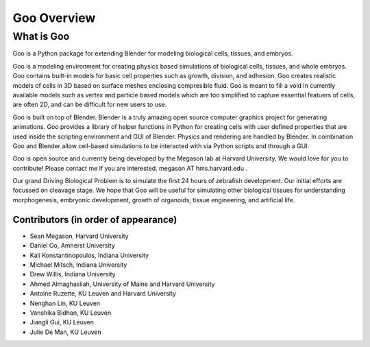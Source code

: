 .. Goo documentation documentation summary file, 

Goo Overview
=============================================

What is Goo
-----------
Goo is a Python package for extending Blender for modeling biological cells, tissues, and embryos.

Goo is a modeling environment for creating physics based simulations of biological cells, tissues, and whole embryos. Goo contains built-in models for basic cell properties such as growth, division, and adhesion. Goo creates realistic models of cells in 3D based on surface meshes enclosing compresible fluid. Goo is meant to fill a void in currently available models such as vertex and particle based models which are too simplified to capture essential featuers of cells, are often 2D, and can be difficult for new users to use.

Goo is built on top of Blender. Blender is a truly amazing open source computer graphics project for generating animations. Goo provides a library of helper functions in Python for creating cells with user defined properties that are used inside the scripting environment and GUI of Blender. Physics and rendering are handled by Blender. In combination Goo and Blender allow cell-based simulations to be interacted with via Python scripts and through a GUI.

Goo is open source and currently being developed by the Megason lab at Harvard University. We would love for you to contribute! Please contact me if you are interested. megason AT hms.harvard.edu .

Our grand Driving Biological Problem is to simulate the first 24 hours of zebrafish development. Our initial efforts are focussed on cleavage stage. We hope that Goo will be useful for simulating other biological tissues for understanding morphogenesis, embryonic development, growth of organoids, tissue engineering, and artificial life.

Contributors (in order of appearance)
~~~~~~~~~~~~

* Sean Megason, Harvard University
* Daniel Oo, Amherst University
* Kali Konstantinopoulos, Indiana University
* Michael Mitsch, Indiana University
* Drew Willis, Indiana University
* Ahmed Almaghasilah, University of Maine and Harvard University
* Antoine Ruzette, KU Leuven and Harvard University
* Nenghan Lin, KU Leuven
* Vanshika Bidhan, KU Leuven
* Jiangli Gui, KU Leuven
* Julie De Man, KU Leuven